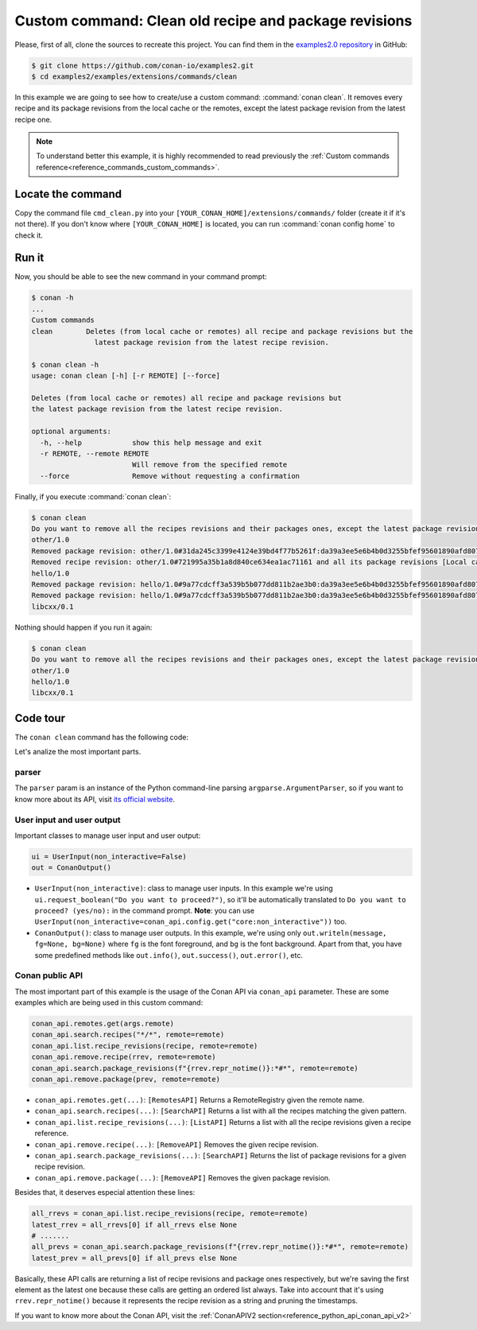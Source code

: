 .. _examples_extensions_commands_clean_revisions:

Custom command: Clean old recipe and package revisions
======================================================

Please, first of all, clone the sources to recreate this project. You can find them in the
`examples2.0 repository <https://github.com/conan-io/examples2>`_ in GitHub:

.. code-block:: bash

    $ git clone https://github.com/conan-io/examples2.git
    $ cd examples2/examples/extensions/commands/clean


In this example we are going to see how to create/use a custom command: :command:`conan clean`. It removes
every recipe and its package revisions from the local cache or the remotes, except the latest package revision from
the latest recipe one.

.. note::

    To understand better this example, it is highly recommended to read previously the :ref:`Custom commands reference<reference_commands_custom_commands>`.


Locate the command
------------------

Copy the command file ``cmd_clean.py`` into your ``[YOUR_CONAN_HOME]/extensions/commands/`` folder (create it if it's not there).
If you don't know where ``[YOUR_CONAN_HOME]`` is located, you can run :command:`conan config home` to check it.


Run it
------

Now, you should be able to see the new command in your command prompt:

.. code-block:: bash

    $ conan -h
    ...
    Custom commands
    clean        Deletes (from local cache or remotes) all recipe and package revisions but the
                   latest package revision from the latest recipe revision.

    $ conan clean -h
    usage: conan clean [-h] [-r REMOTE] [--force]

    Deletes (from local cache or remotes) all recipe and package revisions but
    the latest package revision from the latest recipe revision.

    optional arguments:
      -h, --help            show this help message and exit
      -r REMOTE, --remote REMOTE
                            Will remove from the specified remote
      --force               Remove without requesting a confirmation


Finally, if you execute :command:`conan clean`:

.. code-block:: bash

    $ conan clean
    Do you want to remove all the recipes revisions and their packages ones, except the latest package revision from the latest recipe one? (yes/no): yes
    other/1.0
    Removed package revision: other/1.0#31da245c3399e4124e39bd4f77b5261f:da39a3ee5e6b4b0d3255bfef95601890afd80709#a16985deb2e1aa73a8480faad22b722c [Local cache]
    Removed recipe revision: other/1.0#721995a35b1a8d840ce634ea1ac71161 and all its package revisions [Local cache]
    hello/1.0
    Removed package revision: hello/1.0#9a77cdcff3a539b5b077dd811b2ae3b0:da39a3ee5e6b4b0d3255bfef95601890afd80709#cee90a74944125e7e9b4f74210bfec3f [Local cache]
    Removed package revision: hello/1.0#9a77cdcff3a539b5b077dd811b2ae3b0:da39a3ee5e6b4b0d3255bfef95601890afd80709#7cddd50952de9935d6c3b5b676a34c48 [Local cache]
    libcxx/0.1

Nothing should happen if you run it again:

.. code-block:: bash

    $ conan clean
    Do you want to remove all the recipes revisions and their packages ones, except the latest package revision from the latest recipe one? (yes/no): yes
    other/1.0
    hello/1.0
    libcxx/0.1

Code tour
---------

The ``conan clean`` command has the following code:

.. code-block:: python
    :caption: cmd_clean.py

    from conan.api.conan_api import ConanAPIV2
    from conans.cli.command import conan_command, OnceArgument
    from conans.cli.output import Color, ConanOutput
    from conans.client.userio import UserInput

    recipe_color = Color.BRIGHT_BLUE
    removed_color = Color.BRIGHT_YELLOW


    @conan_command(group="Custom commands")
    def clean(conan_api: ConanAPIV2, parser, *args):
        """
        Deletes (from local cache or remotes) all recipe and package revisions but
        the latest package revision from the latest recipe revision.
        """
        parser.add_argument('-r', '--remote', action=OnceArgument,
                            help='Will remove from the specified remote')
        parser.add_argument('--force', default=False, action='store_true',
                            help='Remove without requesting a confirmation')
        args = parser.parse_args(*args)

        def confirmation(message):
            return args.force or ui.request_boolean(message)

        ui = UserInput(non_interactive=False)
        out = ConanOutput()
        remote = conan_api.remotes.get(args.remote) if args.remote else None
        output_remote = remote or "Local cache"

        # Getting all the recipes
        recipes = conan_api.search.recipes("*/*", remote=remote)
        if recipes and not confirmation("Do you want to remove all the recipes revisions and their packages ones, "
                                        "except the latest package revision from the latest recipe one?"):
            return
        for recipe in recipes:
            out.writeln(f"{str(recipe)}", fg=recipe_color)
            all_rrevs = conan_api.list.recipe_revisions(recipe, remote=remote)
            latest_rrev = all_rrevs[0] if all_rrevs else None
            for rrev in all_rrevs:
                if rrev != latest_rrev:
                    conan_api.remove.recipe(rrev, remote=remote)
                    out.writeln(f"Removed recipe revision: {rrev.repr_notime()} "
                                f"and all its package revisions [{output_remote}]", fg=removed_color)
                else:
                    all_prevs = conan_api.search.package_revisions(f"{rrev.repr_notime()}:*#*", remote=remote)
                    latest_prev = all_prevs[0] if all_prevs else None
                    for prev in all_prevs:
                        if prev != latest_prev:
                            conan_api.remove.package(prev, remote=remote)
                            out.writeln(f"Removed package revision: {prev.repr_notime()} [{output_remote}]", fg=removed_color)


Let's analize the most important parts.

parser
++++++

The ``parser`` param is an instance of the Python command-line parsing ``argparse.ArgumentParser``,
so if you want to know more about its API, visit `its official website <https://docs.python.org/3/library/argparse.html>`_.


User input and user output
++++++++++++++++++++++++++

Important classes to manage user input and user output:

.. code-block:: python

    ui = UserInput(non_interactive=False)
    out = ConanOutput()


* ``UserInput(non_interactive)``: class to manage user inputs. In this example we're using ``ui.request_boolean("Do you want to proceed?")``,
  so it'll be automatically translated to ``Do you want to proceed? (yes/no):`` in the command prompt.
  **Note**: you can use ``UserInput(non_interactive=conan_api.config.get("core:non_interactive"))`` too.
* ``ConanOutput()``: class to manage user outputs. In this example, we're using only ``out.writeln(message, fg=None, bg=None)``
  where ``fg`` is the font foreground, and ``bg`` is the font background. Apart from that, you have some predefined methods
  like ``out.info()``, ``out.success()``, ``out.error()``, etc.


Conan public API
++++++++++++++++

The most important part of this example is the usage of the Conan API via ``conan_api`` parameter. These are some examples
which are being used in this custom command:

.. code-block:: python

    conan_api.remotes.get(args.remote)
    conan_api.search.recipes("*/*", remote=remote)
    conan_api.list.recipe_revisions(recipe, remote=remote)
    conan_api.remove.recipe(rrev, remote=remote)
    conan_api.search.package_revisions(f"{rrev.repr_notime()}:*#*", remote=remote)
    conan_api.remove.package(prev, remote=remote)



* ``conan_api.remotes.get(...)``: ``[RemotesAPI]`` Returns a RemoteRegistry given the remote name.
* ``conan_api.search.recipes(...)``: ``[SearchAPI]`` Returns a list with all the recipes matching the given pattern.
* ``conan_api.list.recipe_revisions(...)``: ``[ListAPI]`` Returns a list with all the recipe revisions given a recipe reference.
* ``conan_api.remove.recipe(...)``: ``[RemoveAPI]`` Removes the given recipe revision.
* ``conan_api.search.package_revisions(...)``: ``[SearchAPI]`` Returns the list of package revisions for a given recipe revision.
* ``conan_api.remove.package(...)``: ``[RemoveAPI]`` Removes the given package revision.

Besides that, it deserves especial attention these lines:

.. code-block:: python

    all_rrevs = conan_api.list.recipe_revisions(recipe, remote=remote)
    latest_rrev = all_rrevs[0] if all_rrevs else None
    # .......
    all_prevs = conan_api.search.package_revisions(f"{rrev.repr_notime()}:*#*", remote=remote)
    latest_prev = all_prevs[0] if all_prevs else None

Basically, these API calls are returning a list of recipe revisions and package ones respectively, but we're saving the
first element as the latest one because these calls are getting an ordered list always. Take into account that it's using
``rrev.repr_notime()`` because it represents the recipe revision as a string and pruning the timestamps.


If you want to know more about the Conan API, visit the :ref:`ConanAPIV2 section<reference_python_api_conan_api_v2>`
